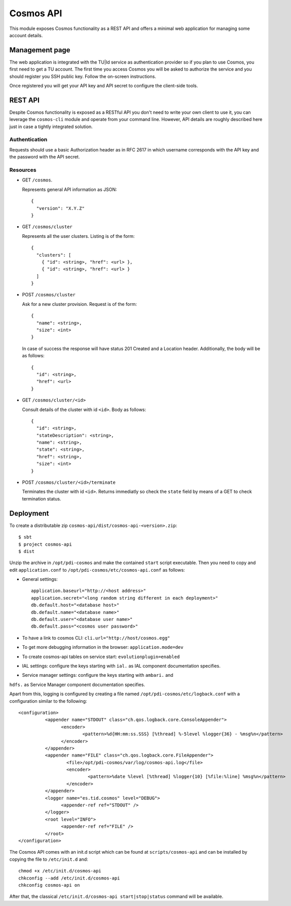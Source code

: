 ==========
Cosmos API
==========

This module exposes Cosmos functionality as a REST API and offers a minimal web
application for managing some account details.

---------------
Management page
---------------

The web application is integrated with the TU|Id service as authentication
provider so if you plan to use Cosmos, you first need to get a TU account.  The
first time you access Cosmos you will be asked to authorize the service and you
should register you SSH public key.  Follow the on-screen instructions.

Once registered you will get your API key and API secret to configure the
client-side tools.

--------
REST API
--------

Despite Cosmos functionality is exposed as a RESTful API you don't need to
write your own client to use it, you can leverage the ``cosmos-cli`` module and
operate from your command line.  However, API details are roughly described
here just in case a tightly integrated solution.

Authentication
--------------

Requests should use a basic Authorization header as in RFC 2617 in which
username corresponds with the API key and the password with the API secret.

Resources
---------

- GET ``/cosmos``.

  Represents general API information as JSON::

    {
      "version": "X.Y.Z"
    }

- GET ``/cosmos/cluster``

  Represents all the user clusters. Listing is of the form::

    {
      "clusters": [
        { "id": <string>, "href": <url> },
        { "id": <string>, "href": <url> }
      ]
    }

- POST ``/cosmos/cluster``

  Ask for a new cluster provision. Request is of the form::

    {
      "name": <string>,
      "size": <int>
    }

  In case of success the response will have status 201 Created and a Location
  header. Additionally, the body will be as follows::

    {
      "id": <string>,
      "href": <url>
    }

- GET  ``/cosmos/cluster/<id>``

  Consult details of the cluster with id ``<id>``. Body as follows::

    {
      "id": <string>,
      "stateDescription": <string>,
      "name": <string>,
      "state": <string>,
      "href": <string>,
      "size": <int>
    }

- POST ``/cosmos/cluster/<id>/terminate``

  Terminates the cluster with id ``<id>``. Returns immediatly so check the
  ``state`` field by means of a GET to check termination status.


----------
Deployment
----------

To create a distributable zip ``cosmos-api/dist/cosmos-api-<version>.zip``::

    $ sbt
    $ project cosmos-api
    $ dist

Unzip the archive in ``/opt/pdi-cosmos`` and make the contained ``start`` script
executable.  Then you need to copy and edit ``application.conf`` to ``/opt/pdi-cosmos/etc/cosmos-api.conf`` as follows:

- General settings::

    application.baseurl="http://<host address>"
    application.secret="<long random string different in each deployment>"
    db.default.host="<database host>"
    db.default.name="<database name>"
    db.default.user="<database user name>"
    db.default.pass="<cosmos user password>"

- To have a link to cosmos CLI: ``cli.url="http://host/cosmos.egg"``

- To get more debugging information in the browser: ``application.mode=dev``

- To create cosmos-api tables on service start: ``evolutionplugin=enabled``

- IAL settings: configure the keys starting with ``ial.`` as IAL component documentation specifies.

- Service manager settings: configure the keys starting with ``ambari.`` and
``hdfs.`` as Service Manager component documentation specifies.

Apart from this, logging is configured by creating a file named
``/opt/pdi-cosmos/etc/logback.conf`` with a configuration similar to the
following::

   <configuration>
             <appender name="STDOUT" class="ch.qos.logback.core.ConsoleAppender">
                   <encoder>
                           <pattern>%d{HH:mm:ss.SSS} [%thread] %-5level %logger{36} - %msg%n</pattern>
                   </encoder>
             </appender>
             <appender name="FILE" class="ch.qos.logback.core.FileAppender">
                     <file>/opt/pdi-cosmos/var/log/cosmos-api.log</file>
                     <encoder>
                             <pattern>%date %level [%thread] %logger{10} [%file:%line] %msg%n</pattern>
                     </encoder>
             </appender>
             <logger name="es.tid.cosmos" level="DEBUG">
                   <appender-ref ref="STDOUT" />
             </logger>
             <root level="INFO">
                   <appender-ref ref="FILE" />
             </root>
   </configuration>

The Cosmos API comes with an init.d script which can be found at
``scripts/cosmos-api`` and can be installed by copying the file to ``/etc/init.d``
and::

    chmod +x /etc/init.d/cosmos-api
    chkconfig --add /etc/init.d/cosmos-api
    chkconfig cosmos-api on

After that, the classical ``/etc/init.d/cosmos-api start|stop|status`` command
will be available.
